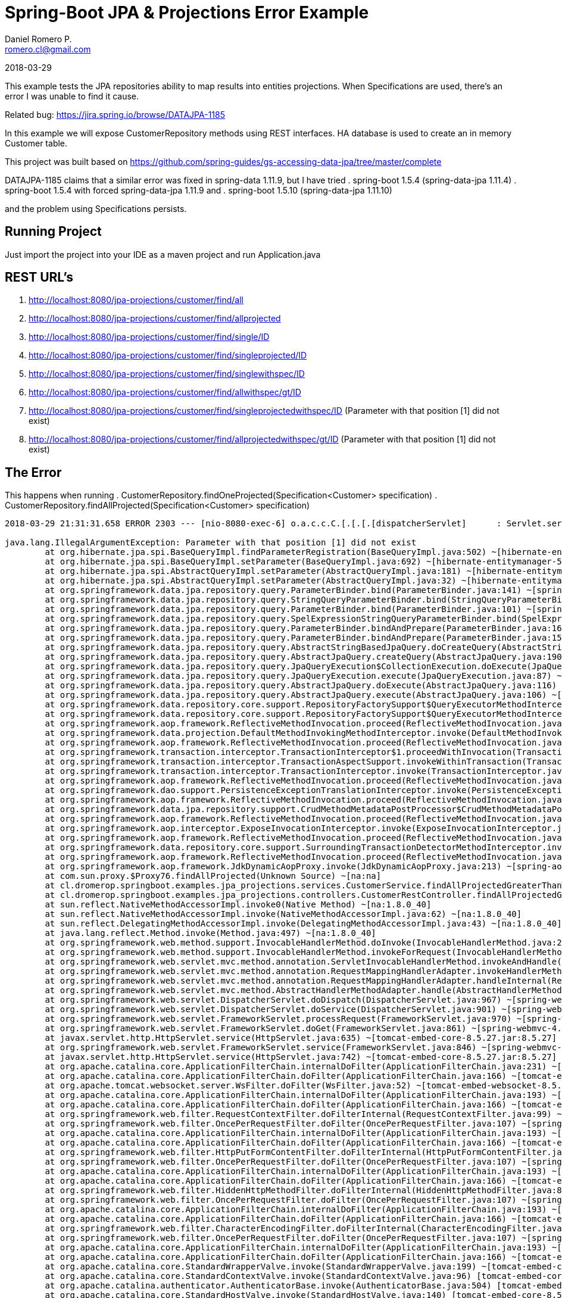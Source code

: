 = Spring-Boot JPA & Projections Error Example
Daniel Romero P. <romero.cl@gmail.com>

2018-03-29

This example tests the JPA repositories ability to map results into entities projections. When Specifications are used, there's an error I was unable to find it cause.

Related bug: https://jira.spring.io/browse/DATAJPA-1185 

In this example we will expose CustomerRepository methods using REST interfaces. HA database is used to create an in memory Customer table.

This project was built based on https://github.com/spring-guides/gs-accessing-data-jpa/tree/master/complete


DATAJPA-1185  claims that a similar error was fixed in spring-data 1.11.9, but I have tried
. spring-boot 1.5.4 (spring-data-jpa 1.11.4)
. spring-boot 1.5.4 with forced spring-data-jpa 1.11.9 and 
. spring-boot 1.5.10 (spring-data-jpa 1.11.10) 

and the problem using Specifications persists.

== Running Project

Just import the project into your IDE as a maven project and run Application.java

== REST URL's

. http://localhost:8080/jpa-projections/customer/find/all
. http://localhost:8080/jpa-projections/customer/find/allprojected 
. http://localhost:8080/jpa-projections/customer/find/single/ID
. http://localhost:8080/jpa-projections/customer/find/singleprojected/ID
. http://localhost:8080/jpa-projections/customer/find/singlewithspec/ID
. http://localhost:8080/jpa-projections/customer/find/allwithspec/gt/ID
. http://localhost:8080/jpa-projections/customer/find/singleprojectedwithspec/ID (Parameter with that position [1] did not exist)
. http://localhost:8080/jpa-projections/customer/find/allprojectedwithspec/gt/ID (Parameter with that position [1] did not exist)


== The Error

This happens when running
. CustomerRepository.findOneProjected(Specification<Customer> specification)
. CustomerRepository.findAllProjected(Specification<Customer> specification)

----
2018-03-29 21:31:31.658 ERROR 2303 --- [nio-8080-exec-6] o.a.c.c.C.[.[.[.[dispatcherServlet]      : Servlet.service() for servlet [dispatcherServlet] in context with path [/jpa-projections] threw exception [Request processing failed; nested exception is org.springframework.dao.InvalidDataAccessApiUsageException: Parameter with that position [1] did not exist; nested exception is java.lang.IllegalArgumentException: Parameter with that position [1] did not exist] with root cause

java.lang.IllegalArgumentException: Parameter with that position [1] did not exist
	at org.hibernate.jpa.spi.BaseQueryImpl.findParameterRegistration(BaseQueryImpl.java:502) ~[hibernate-entitymanager-5.0.12.Final.jar:5.0.12.Final]
	at org.hibernate.jpa.spi.BaseQueryImpl.setParameter(BaseQueryImpl.java:692) ~[hibernate-entitymanager-5.0.12.Final.jar:5.0.12.Final]
	at org.hibernate.jpa.spi.AbstractQueryImpl.setParameter(AbstractQueryImpl.java:181) ~[hibernate-entitymanager-5.0.12.Final.jar:5.0.12.Final]
	at org.hibernate.jpa.spi.AbstractQueryImpl.setParameter(AbstractQueryImpl.java:32) ~[hibernate-entitymanager-5.0.12.Final.jar:5.0.12.Final]
	at org.springframework.data.jpa.repository.query.ParameterBinder.bind(ParameterBinder.java:141) ~[spring-data-jpa-1.11.10.RELEASE.jar:na]
	at org.springframework.data.jpa.repository.query.StringQueryParameterBinder.bind(StringQueryParameterBinder.java:61) ~[spring-data-jpa-1.11.10.RELEASE.jar:na]
	at org.springframework.data.jpa.repository.query.ParameterBinder.bind(ParameterBinder.java:101) ~[spring-data-jpa-1.11.10.RELEASE.jar:na]
	at org.springframework.data.jpa.repository.query.SpelExpressionStringQueryParameterBinder.bind(SpelExpressionStringQueryParameterBinder.java:76) ~[spring-data-jpa-1.11.10.RELEASE.jar:na]
	at org.springframework.data.jpa.repository.query.ParameterBinder.bindAndPrepare(ParameterBinder.java:161) ~[spring-data-jpa-1.11.10.RELEASE.jar:na]
	at org.springframework.data.jpa.repository.query.ParameterBinder.bindAndPrepare(ParameterBinder.java:152) ~[spring-data-jpa-1.11.10.RELEASE.jar:na]
	at org.springframework.data.jpa.repository.query.AbstractStringBasedJpaQuery.doCreateQuery(AbstractStringBasedJpaQuery.java:81) ~[spring-data-jpa-1.11.10.RELEASE.jar:na]
	at org.springframework.data.jpa.repository.query.AbstractJpaQuery.createQuery(AbstractJpaQuery.java:190) ~[spring-data-jpa-1.11.10.RELEASE.jar:na]
	at org.springframework.data.jpa.repository.query.JpaQueryExecution$CollectionExecution.doExecute(JpaQueryExecution.java:123) ~[spring-data-jpa-1.11.10.RELEASE.jar:na]
	at org.springframework.data.jpa.repository.query.JpaQueryExecution.execute(JpaQueryExecution.java:87) ~[spring-data-jpa-1.11.10.RELEASE.jar:na]
	at org.springframework.data.jpa.repository.query.AbstractJpaQuery.doExecute(AbstractJpaQuery.java:116) ~[spring-data-jpa-1.11.10.RELEASE.jar:na]
	at org.springframework.data.jpa.repository.query.AbstractJpaQuery.execute(AbstractJpaQuery.java:106) ~[spring-data-jpa-1.11.10.RELEASE.jar:na]
	at org.springframework.data.repository.core.support.RepositoryFactorySupport$QueryExecutorMethodInterceptor.doInvoke(RepositoryFactorySupport.java:492) ~[spring-data-commons-1.13.10.RELEASE.jar:na]
	at org.springframework.data.repository.core.support.RepositoryFactorySupport$QueryExecutorMethodInterceptor.invoke(RepositoryFactorySupport.java:475) ~[spring-data-commons-1.13.10.RELEASE.jar:na]
	at org.springframework.aop.framework.ReflectiveMethodInvocation.proceed(ReflectiveMethodInvocation.java:179) ~[spring-aop-4.3.14.RELEASE.jar:4.3.14.RELEASE]
	at org.springframework.data.projection.DefaultMethodInvokingMethodInterceptor.invoke(DefaultMethodInvokingMethodInterceptor.java:56) ~[spring-data-commons-1.13.10.RELEASE.jar:na]
	at org.springframework.aop.framework.ReflectiveMethodInvocation.proceed(ReflectiveMethodInvocation.java:179) ~[spring-aop-4.3.14.RELEASE.jar:4.3.14.RELEASE]
	at org.springframework.transaction.interceptor.TransactionInterceptor$1.proceedWithInvocation(TransactionInterceptor.java:99) ~[spring-tx-4.3.14.RELEASE.jar:4.3.14.RELEASE]
	at org.springframework.transaction.interceptor.TransactionAspectSupport.invokeWithinTransaction(TransactionAspectSupport.java:282) ~[spring-tx-4.3.14.RELEASE.jar:4.3.14.RELEASE]
	at org.springframework.transaction.interceptor.TransactionInterceptor.invoke(TransactionInterceptor.java:96) ~[spring-tx-4.3.14.RELEASE.jar:4.3.14.RELEASE]
	at org.springframework.aop.framework.ReflectiveMethodInvocation.proceed(ReflectiveMethodInvocation.java:179) ~[spring-aop-4.3.14.RELEASE.jar:4.3.14.RELEASE]
	at org.springframework.dao.support.PersistenceExceptionTranslationInterceptor.invoke(PersistenceExceptionTranslationInterceptor.java:136) ~[spring-tx-4.3.14.RELEASE.jar:4.3.14.RELEASE]
	at org.springframework.aop.framework.ReflectiveMethodInvocation.proceed(ReflectiveMethodInvocation.java:179) ~[spring-aop-4.3.14.RELEASE.jar:4.3.14.RELEASE]
	at org.springframework.data.jpa.repository.support.CrudMethodMetadataPostProcessor$CrudMethodMetadataPopulatingMethodInterceptor.invoke(CrudMethodMetadataPostProcessor.java:133) ~[spring-data-jpa-1.11.10.RELEASE.jar:na]
	at org.springframework.aop.framework.ReflectiveMethodInvocation.proceed(ReflectiveMethodInvocation.java:179) ~[spring-aop-4.3.14.RELEASE.jar:4.3.14.RELEASE]
	at org.springframework.aop.interceptor.ExposeInvocationInterceptor.invoke(ExposeInvocationInterceptor.java:92) ~[spring-aop-4.3.14.RELEASE.jar:4.3.14.RELEASE]
	at org.springframework.aop.framework.ReflectiveMethodInvocation.proceed(ReflectiveMethodInvocation.java:179) ~[spring-aop-4.3.14.RELEASE.jar:4.3.14.RELEASE]
	at org.springframework.data.repository.core.support.SurroundingTransactionDetectorMethodInterceptor.invoke(SurroundingTransactionDetectorMethodInterceptor.java:57) ~[spring-data-commons-1.13.10.RELEASE.jar:na]
	at org.springframework.aop.framework.ReflectiveMethodInvocation.proceed(ReflectiveMethodInvocation.java:179) ~[spring-aop-4.3.14.RELEASE.jar:4.3.14.RELEASE]
	at org.springframework.aop.framework.JdkDynamicAopProxy.invoke(JdkDynamicAopProxy.java:213) ~[spring-aop-4.3.14.RELEASE.jar:4.3.14.RELEASE]
	at com.sun.proxy.$Proxy76.findAllProjected(Unknown Source) ~[na:na]
	at cl.dromerop.springboot.examples.jpa_projections.services.CustomerService.findAllProjectedGreaterThanWithSpec(CustomerService.java:64) ~[classes/:na]
	at cl.dromerop.springboot.examples.jpa_projections.controllers.CustomerRestController.findAllProjectedGreaterThanWithSpec(CustomerRestController.java:92) ~[classes/:na]
	at sun.reflect.NativeMethodAccessorImpl.invoke0(Native Method) ~[na:1.8.0_40]
	at sun.reflect.NativeMethodAccessorImpl.invoke(NativeMethodAccessorImpl.java:62) ~[na:1.8.0_40]
	at sun.reflect.DelegatingMethodAccessorImpl.invoke(DelegatingMethodAccessorImpl.java:43) ~[na:1.8.0_40]
	at java.lang.reflect.Method.invoke(Method.java:497) ~[na:1.8.0_40]
	at org.springframework.web.method.support.InvocableHandlerMethod.doInvoke(InvocableHandlerMethod.java:205) ~[spring-web-4.3.14.RELEASE.jar:4.3.14.RELEASE]
	at org.springframework.web.method.support.InvocableHandlerMethod.invokeForRequest(InvocableHandlerMethod.java:133) ~[spring-web-4.3.14.RELEASE.jar:4.3.14.RELEASE]
	at org.springframework.web.servlet.mvc.method.annotation.ServletInvocableHandlerMethod.invokeAndHandle(ServletInvocableHandlerMethod.java:97) ~[spring-webmvc-4.3.14.RELEASE.jar:4.3.14.RELEASE]
	at org.springframework.web.servlet.mvc.method.annotation.RequestMappingHandlerAdapter.invokeHandlerMethod(RequestMappingHandlerAdapter.java:827) ~[spring-webmvc-4.3.14.RELEASE.jar:4.3.14.RELEASE]
	at org.springframework.web.servlet.mvc.method.annotation.RequestMappingHandlerAdapter.handleInternal(RequestMappingHandlerAdapter.java:738) ~[spring-webmvc-4.3.14.RELEASE.jar:4.3.14.RELEASE]
	at org.springframework.web.servlet.mvc.method.AbstractHandlerMethodAdapter.handle(AbstractHandlerMethodAdapter.java:85) ~[spring-webmvc-4.3.14.RELEASE.jar:4.3.14.RELEASE]
	at org.springframework.web.servlet.DispatcherServlet.doDispatch(DispatcherServlet.java:967) ~[spring-webmvc-4.3.14.RELEASE.jar:4.3.14.RELEASE]
	at org.springframework.web.servlet.DispatcherServlet.doService(DispatcherServlet.java:901) ~[spring-webmvc-4.3.14.RELEASE.jar:4.3.14.RELEASE]
	at org.springframework.web.servlet.FrameworkServlet.processRequest(FrameworkServlet.java:970) ~[spring-webmvc-4.3.14.RELEASE.jar:4.3.14.RELEASE]
	at org.springframework.web.servlet.FrameworkServlet.doGet(FrameworkServlet.java:861) ~[spring-webmvc-4.3.14.RELEASE.jar:4.3.14.RELEASE]
	at javax.servlet.http.HttpServlet.service(HttpServlet.java:635) ~[tomcat-embed-core-8.5.27.jar:8.5.27]
	at org.springframework.web.servlet.FrameworkServlet.service(FrameworkServlet.java:846) ~[spring-webmvc-4.3.14.RELEASE.jar:4.3.14.RELEASE]
	at javax.servlet.http.HttpServlet.service(HttpServlet.java:742) ~[tomcat-embed-core-8.5.27.jar:8.5.27]
	at org.apache.catalina.core.ApplicationFilterChain.internalDoFilter(ApplicationFilterChain.java:231) ~[tomcat-embed-core-8.5.27.jar:8.5.27]
	at org.apache.catalina.core.ApplicationFilterChain.doFilter(ApplicationFilterChain.java:166) ~[tomcat-embed-core-8.5.27.jar:8.5.27]
	at org.apache.tomcat.websocket.server.WsFilter.doFilter(WsFilter.java:52) ~[tomcat-embed-websocket-8.5.27.jar:8.5.27]
	at org.apache.catalina.core.ApplicationFilterChain.internalDoFilter(ApplicationFilterChain.java:193) ~[tomcat-embed-core-8.5.27.jar:8.5.27]
	at org.apache.catalina.core.ApplicationFilterChain.doFilter(ApplicationFilterChain.java:166) ~[tomcat-embed-core-8.5.27.jar:8.5.27]
	at org.springframework.web.filter.RequestContextFilter.doFilterInternal(RequestContextFilter.java:99) ~[spring-web-4.3.14.RELEASE.jar:4.3.14.RELEASE]
	at org.springframework.web.filter.OncePerRequestFilter.doFilter(OncePerRequestFilter.java:107) ~[spring-web-4.3.14.RELEASE.jar:4.3.14.RELEASE]
	at org.apache.catalina.core.ApplicationFilterChain.internalDoFilter(ApplicationFilterChain.java:193) ~[tomcat-embed-core-8.5.27.jar:8.5.27]
	at org.apache.catalina.core.ApplicationFilterChain.doFilter(ApplicationFilterChain.java:166) ~[tomcat-embed-core-8.5.27.jar:8.5.27]
	at org.springframework.web.filter.HttpPutFormContentFilter.doFilterInternal(HttpPutFormContentFilter.java:108) ~[spring-web-4.3.14.RELEASE.jar:4.3.14.RELEASE]
	at org.springframework.web.filter.OncePerRequestFilter.doFilter(OncePerRequestFilter.java:107) ~[spring-web-4.3.14.RELEASE.jar:4.3.14.RELEASE]
	at org.apache.catalina.core.ApplicationFilterChain.internalDoFilter(ApplicationFilterChain.java:193) ~[tomcat-embed-core-8.5.27.jar:8.5.27]
	at org.apache.catalina.core.ApplicationFilterChain.doFilter(ApplicationFilterChain.java:166) ~[tomcat-embed-core-8.5.27.jar:8.5.27]
	at org.springframework.web.filter.HiddenHttpMethodFilter.doFilterInternal(HiddenHttpMethodFilter.java:81) ~[spring-web-4.3.14.RELEASE.jar:4.3.14.RELEASE]
	at org.springframework.web.filter.OncePerRequestFilter.doFilter(OncePerRequestFilter.java:107) ~[spring-web-4.3.14.RELEASE.jar:4.3.14.RELEASE]
	at org.apache.catalina.core.ApplicationFilterChain.internalDoFilter(ApplicationFilterChain.java:193) ~[tomcat-embed-core-8.5.27.jar:8.5.27]
	at org.apache.catalina.core.ApplicationFilterChain.doFilter(ApplicationFilterChain.java:166) ~[tomcat-embed-core-8.5.27.jar:8.5.27]
	at org.springframework.web.filter.CharacterEncodingFilter.doFilterInternal(CharacterEncodingFilter.java:197) ~[spring-web-4.3.14.RELEASE.jar:4.3.14.RELEASE]
	at org.springframework.web.filter.OncePerRequestFilter.doFilter(OncePerRequestFilter.java:107) ~[spring-web-4.3.14.RELEASE.jar:4.3.14.RELEASE]
	at org.apache.catalina.core.ApplicationFilterChain.internalDoFilter(ApplicationFilterChain.java:193) ~[tomcat-embed-core-8.5.27.jar:8.5.27]
	at org.apache.catalina.core.ApplicationFilterChain.doFilter(ApplicationFilterChain.java:166) ~[tomcat-embed-core-8.5.27.jar:8.5.27]
	at org.apache.catalina.core.StandardWrapperValve.invoke(StandardWrapperValve.java:199) ~[tomcat-embed-core-8.5.27.jar:8.5.27]
	at org.apache.catalina.core.StandardContextValve.invoke(StandardContextValve.java:96) [tomcat-embed-core-8.5.27.jar:8.5.27]
	at org.apache.catalina.authenticator.AuthenticatorBase.invoke(AuthenticatorBase.java:504) [tomcat-embed-core-8.5.27.jar:8.5.27]
	at org.apache.catalina.core.StandardHostValve.invoke(StandardHostValve.java:140) [tomcat-embed-core-8.5.27.jar:8.5.27]
	at org.apache.catalina.valves.ErrorReportValve.invoke(ErrorReportValve.java:81) [tomcat-embed-core-8.5.27.jar:8.5.27]
	at org.apache.catalina.core.StandardEngineValve.invoke(StandardEngineValve.java:87) [tomcat-embed-core-8.5.27.jar:8.5.27]
	at org.apache.catalina.connector.CoyoteAdapter.service(CoyoteAdapter.java:342) [tomcat-embed-core-8.5.27.jar:8.5.27]
	at org.apache.coyote.http11.Http11Processor.service(Http11Processor.java:803) [tomcat-embed-core-8.5.27.jar:8.5.27]
	at org.apache.coyote.AbstractProcessorLight.process(AbstractProcessorLight.java:66) [tomcat-embed-core-8.5.27.jar:8.5.27]
	at org.apache.coyote.AbstractProtocol$ConnectionHandler.process(AbstractProtocol.java:790) [tomcat-embed-core-8.5.27.jar:8.5.27]
	at org.apache.tomcat.util.net.NioEndpoint$SocketProcessor.doRun(NioEndpoint.java:1459) [tomcat-embed-core-8.5.27.jar:8.5.27]
	at org.apache.tomcat.util.net.SocketProcessorBase.run(SocketProcessorBase.java:49) [tomcat-embed-core-8.5.27.jar:8.5.27]
	at java.util.concurrent.ThreadPoolExecutor.runWorker(ThreadPoolExecutor.java:1142) [na:1.8.0_40]
	at java.util.concurrent.ThreadPoolExecutor$Worker.run(ThreadPoolExecutor.java:617) [na:1.8.0_40]
	at org.apache.tomcat.util.threads.TaskThread$WrappingRunnable.run(TaskThread.java:61) [tomcat-embed-core-8.5.27.jar:8.5.27]
	at java.lang.Thread.run(Thread.java:745) [na:1.8.0_40]
----

